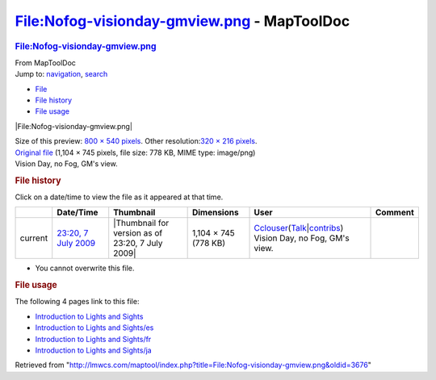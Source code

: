 ============================================
File:Nofog-visionday-gmview.png - MapToolDoc
============================================

.. contents::
   :depth: 3
..

.. container:: noprint
   :name: mw-page-base

.. container:: noprint
   :name: mw-head-base

.. container:: mw-body
   :name: content

   .. container:: mw-indicators

   .. rubric:: File:Nofog-visionday-gmview.png
      :name: firstHeading
      :class: firstHeading

   .. container:: mw-body-content
      :name: bodyContent

      .. container::
         :name: siteSub

         From MapToolDoc

      .. container::
         :name: contentSub

      .. container:: mw-jump
         :name: jump-to-nav

         Jump to: `navigation <#mw-head>`__, `search <#p-search>`__

      .. container::
         :name: mw-content-text

         -  `File <#file>`__
         -  `File history <#filehistory>`__
         -  `File usage <#filelinks>`__

         .. container:: fullImageLink
            :name: file

            |File:Nofog-visionday-gmview.png|

            .. container:: mw-filepage-resolutioninfo

               Size of this preview: `800 × 540
               pixels </maptool/images/thumb/1/12/Nofog-visionday-gmview.png/800px-Nofog-visionday-gmview.png>`__.
               Other resolution:\ `320 × 216
               pixels </maptool/images/thumb/1/12/Nofog-visionday-gmview.png/320px-Nofog-visionday-gmview.png>`__\ .

         .. container:: fullMedia

            `Original
            file </maptool/images/1/12/Nofog-visionday-gmview.png>`__
            ‎(1,104 × 745 pixels, file size: 778 KB, MIME type:
            image/png)

         .. container:: mw-content-ltr
            :name: mw-imagepage-content

            Vision Day, no Fog, GM's view.

         .. rubric:: File history
            :name: filehistory

         .. container::
            :name: mw-imagepage-section-filehistory

            Click on a date/time to view the file as it appeared at that
            time.

            ======= ======================================================================== ================================================ ==================== ====================================================================================================================================================================== ==============================
            \       Date/Time                                                                Thumbnail                                        Dimensions           User                                                                                                                                                                   Comment
            ======= ======================================================================== ================================================ ==================== ====================================================================================================================================================================== ==============================
            current `23:20, 7 July 2009 </maptool/images/1/12/Nofog-visionday-gmview.png>`__ |Thumbnail for version as of 23:20, 7 July 2009| 1,104 × 745 (778 KB) `Cclouser <User:Cclouser>`__\ (\ \ `Talk <User_talk:Cclouser>`__\ \ \|\ \ `contribs <Special:Contributions/Cclouser>`__\ \ ) Vision Day, no Fog, GM's view.
            ======= ======================================================================== ================================================ ==================== ====================================================================================================================================================================== ==============================

         -  You cannot overwrite this file.

         .. rubric:: File usage
            :name: filelinks

         .. container::
            :name: mw-imagepage-section-linkstoimage

            The following 4 pages link to this file:

            -  `Introduction to Lights and
               Sights <Introduction_to_Lights_and_Sights>`__
            -  `Introduction to Lights and
               Sights/es <Introduction_to_Lights_and_Sights/es>`__
            -  `Introduction to Lights and
               Sights/fr <Introduction_to_Lights_and_Sights/fr>`__
            -  `Introduction to Lights and
               Sights/ja <Introduction_to_Lights_and_Sights/ja>`__

      .. container:: printfooter

         Retrieved from
         "http://lmwcs.com/maptool/index.php?title=File:Nofog-visionday-gmview.png&oldid=3676"

